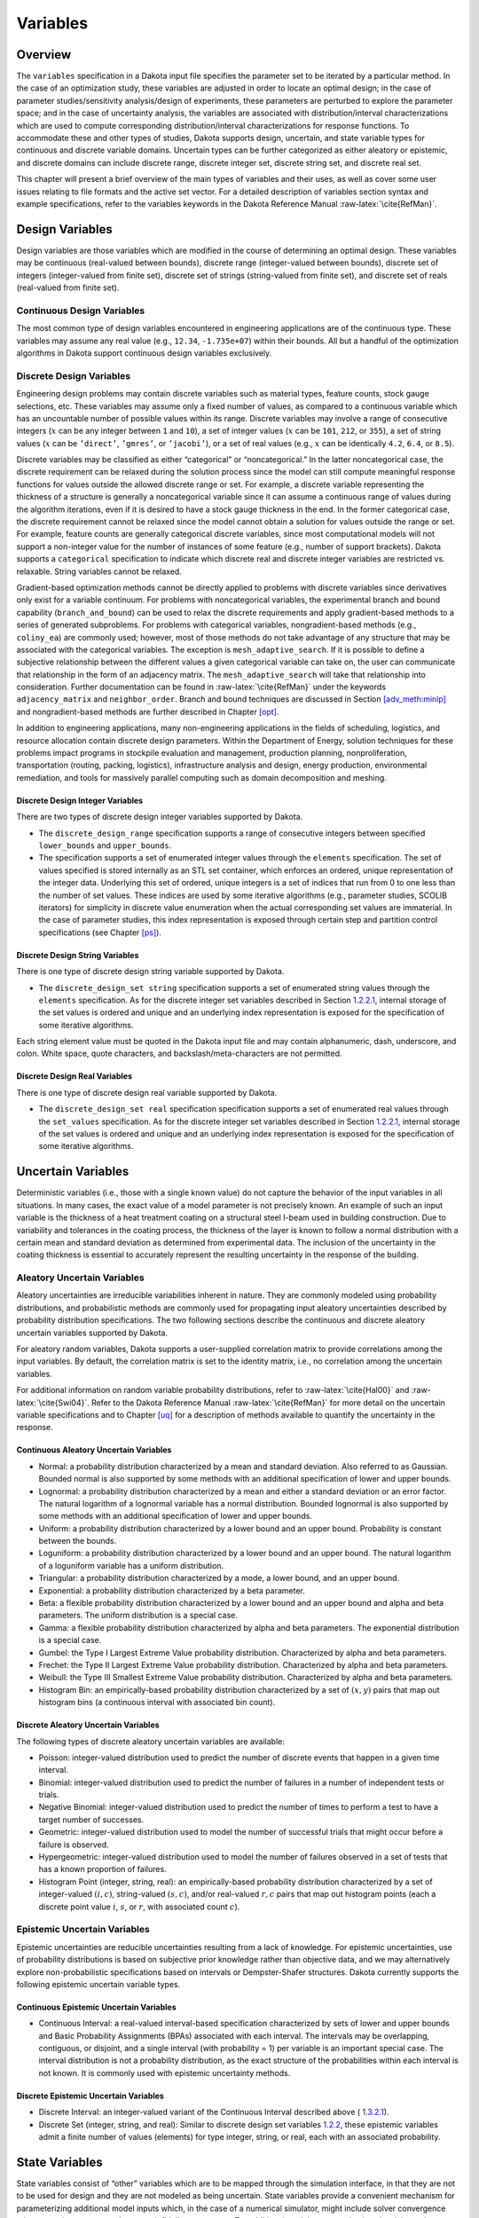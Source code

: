 Variables
=========

.. _`variables:overview`:

Overview
--------

The ``variables`` specification in a Dakota input file specifies the
parameter set to be iterated by a particular method. In the case of an
optimization study, these variables are adjusted in order to locate an
optimal design; in the case of parameter studies/sensitivity
analysis/design of experiments, these parameters are perturbed to
explore the parameter space; and in the case of uncertainty analysis,
the variables are associated with distribution/interval
characterizations which are used to compute corresponding
distribution/interval characterizations for response functions. To
accommodate these and other types of studies, Dakota supports design,
uncertain, and state variable types for continuous and discrete variable
domains. Uncertain types can be further categorized as either aleatory
or epistemic, and discrete domains can include discrete range, discrete
integer set, discrete string set, and discrete real set.

This chapter will present a brief overview of the main types of
variables and their uses, as well as cover some user issues relating to
file formats and the active set vector. For a detailed description of
variables section syntax and example specifications, refer to the
variables keywords in the Dakota Reference
Manual :raw-latex:`\cite{RefMan}`.

.. _`variables:design`:

Design Variables
----------------

Design variables are those variables which are modified in the course of
determining an optimal design. These variables may be continuous
(real-valued between bounds), discrete range (integer-valued between
bounds), discrete set of integers (integer-valued from finite set),
discrete set of strings (string-valued from finite set), and discrete
set of reals (real-valued from finite set).

.. _`variables:design:cdv`:

Continuous Design Variables
~~~~~~~~~~~~~~~~~~~~~~~~~~~

The most common type of design variables encountered in engineering
applications are of the continuous type. These variables may assume any
real value (e.g., ``12.34``, ``-1.735e+07``) within their bounds. All
but a handful of the optimization algorithms in Dakota support
continuous design variables exclusively.

.. _`variables:design:ddv`:

Discrete Design Variables
~~~~~~~~~~~~~~~~~~~~~~~~~

Engineering design problems may contain discrete variables such as
material types, feature counts, stock gauge selections, etc. These
variables may assume only a fixed number of values, as compared to a
continuous variable which has an uncountable number of possible values
within its range. Discrete variables may involve a range of consecutive
integers (:math:`x` can be any integer between ``1`` and ``10``), a set
of integer values (:math:`x` can be ``101``, ``212``, or ``355``), a set
of string values (:math:`x` can be ``’direct’``, ``’gmres’``, or
``’jacobi’``), or a set of real values (e.g., :math:`x` can be
identically ``4.2``, ``6.4``, or ``8.5``).

Discrete variables may be classified as either “categorical” or
“noncategorical.” In the latter noncategorical case, the discrete
requirement can be relaxed during the solution process since the model
can still compute meaningful response functions for values outside the
allowed discrete range or set. For example, a discrete variable
representing the thickness of a structure is generally a noncategorical
variable since it can assume a continuous range of values during the
algorithm iterations, even if it is desired to have a stock gauge
thickness in the end. In the former categorical case, the discrete
requirement cannot be relaxed since the model cannot obtain a solution
for values outside the range or set. For example, feature counts are
generally categorical discrete variables, since most computational
models will not support a non-integer value for the number of instances
of some feature (e.g., number of support brackets). Dakota supports a
``categorical`` specification to indicate which discrete real and
discrete integer variables are restricted vs. relaxable. String
variables cannot be relaxed.

Gradient-based optimization methods cannot be directly applied to
problems with discrete variables since derivatives only exist for a
variable continuum. For problems with noncategorical variables, the
experimental branch and bound capability (``branch_and_bound``) can be
used to relax the discrete requirements and apply gradient-based methods
to a series of generated subproblems. For problems with categorical
variables, nongradient-based methods (e.g., ``coliny_ea``) are commonly
used; however, most of those methods do not take advantage of any
structure that may be associated with the categorical variables. The
exception is ``mesh_adaptive_search``. If it is possible to define a
subjective relationship between the different values a given categorical
variable can take on, the user can communicate that relationship in the
form of an adjacency matrix. The ``mesh_adaptive_search`` will take that
relationship into consideration. Further documentation can be found
in :raw-latex:`\cite{RefMan}` under the keywords ``adjacency_matrix``
and ``neighbor_order``. Branch and bound techniques are discussed in
Section `[adv_meth:minlp] <#adv_meth:minlp>`__ and nongradient-based
methods are further described in Chapter `[opt] <#opt>`__.

In addition to engineering applications, many non-engineering
applications in the fields of scheduling, logistics, and resource
allocation contain discrete design parameters. Within the Department of
Energy, solution techniques for these problems impact programs in
stockpile evaluation and management, production planning,
nonproliferation, transportation (routing, packing, logistics),
infrastructure analysis and design, energy production, environmental
remediation, and tools for massively parallel computing such as domain
decomposition and meshing.

.. _`variables:design:ddiv`:

Discrete Design Integer Variables
^^^^^^^^^^^^^^^^^^^^^^^^^^^^^^^^^

There are two types of discrete design integer variables supported by
Dakota.

-  The ``discrete_design_range`` specification supports a range of
   consecutive integers between specified ``lower_bounds`` and
   ``upper_bounds``.

-  The specification supports a set of enumerated integer values through
   the ``elements`` specification. The set of values specified is stored
   internally as an STL set container, which enforces an ordered, unique
   representation of the integer data. Underlying this set of ordered,
   unique integers is a set of indices that run from 0 to one less than
   the number of set values. These indices are used by some iterative
   algorithms (e.g., parameter studies, SCOLIB iterators) for simplicity
   in discrete value enumeration when the actual corresponding set
   values are immaterial. In the case of parameter studies, this index
   representation is exposed through certain step and partition control
   specifications (see Chapter `[ps] <#ps>`__).

.. _`variables:design:ddsv`:

Discrete Design String Variables
^^^^^^^^^^^^^^^^^^^^^^^^^^^^^^^^

There is one type of discrete design string variable supported by
Dakota.

-  The ``discrete_design_set string`` specification supports a set of
   enumerated string values through the ``elements`` specification. As
   for the discrete integer set variables described in
   Section `1.2.2.1 <#variables:design:ddiv>`__, internal storage of the
   set values is ordered and unique and an underlying index
   representation is exposed for the specification of some iterative
   algorithms.

Each string element value must be quoted in the Dakota input file and
may contain alphanumeric, dash, underscore, and colon. White space,
quote characters, and backslash/meta-characters are not permitted.

.. _`variables:design:ddrv`:

Discrete Design Real Variables
^^^^^^^^^^^^^^^^^^^^^^^^^^^^^^

There is one type of discrete design real variable supported by Dakota.

-  The ``discrete_design_set real`` specification specification supports
   a set of enumerated real values through the ``set_values``
   specification. As for the discrete integer set variables described in
   Section `1.2.2.1 <#variables:design:ddiv>`__, internal storage of the
   set values is ordered and unique and an underlying index
   representation is exposed for the specification of some iterative
   algorithms.

.. _`variables:uncertain`:

Uncertain Variables
-------------------

Deterministic variables (i.e., those with a single known value) do not
capture the behavior of the input variables in all situations. In many
cases, the exact value of a model parameter is not precisely known. An
example of such an input variable is the thickness of a heat treatment
coating on a structural steel I-beam used in building construction. Due
to variability and tolerances in the coating process, the thickness of
the layer is known to follow a normal distribution with a certain mean
and standard deviation as determined from experimental data. The
inclusion of the uncertainty in the coating thickness is essential to
accurately represent the resulting uncertainty in the response of the
building.

.. _`variables:uncertain:auv`:

Aleatory Uncertain Variables
~~~~~~~~~~~~~~~~~~~~~~~~~~~~

Aleatory uncertainties are irreducible variabilities inherent in nature.
They are commonly modeled using probability distributions, and
probabilistic methods are commonly used for propagating input aleatory
uncertainties described by probability distribution specifications. The
two following sections describe the continuous and discrete aleatory
uncertain variables supported by Dakota.

For aleatory random variables, Dakota supports a user-supplied
correlation matrix to provide correlations among the input variables. By
default, the correlation matrix is set to the identity matrix, i.e., no
correlation among the uncertain variables.

For additional information on random variable probability distributions,
refer to :raw-latex:`\cite{Hal00}` and :raw-latex:`\cite{Swi04}`. Refer
to the Dakota Reference Manual :raw-latex:`\cite{RefMan}` for more
detail on the uncertain variable specifications and to
Chapter `[uq] <#uq>`__ for a description of methods available to
quantify the uncertainty in the response.

.. _`variables:uncertain:cauv`:

Continuous Aleatory Uncertain Variables
^^^^^^^^^^^^^^^^^^^^^^^^^^^^^^^^^^^^^^^

-  Normal: a probability distribution characterized by a mean and
   standard deviation. Also referred to as Gaussian. Bounded normal is
   also supported by some methods with an additional specification of
   lower and upper bounds.

-  Lognormal: a probability distribution characterized by a mean and
   either a standard deviation or an error factor. The natural logarithm
   of a lognormal variable has a normal distribution. Bounded lognormal
   is also supported by some methods with an additional specification of
   lower and upper bounds.

-  Uniform: a probability distribution characterized by a lower bound
   and an upper bound. Probability is constant between the bounds.

-  Loguniform: a probability distribution characterized by a lower bound
   and an upper bound. The natural logarithm of a loguniform variable
   has a uniform distribution.

-  Triangular: a probability distribution characterized by a mode, a
   lower bound, and an upper bound.

-  Exponential: a probability distribution characterized by a beta
   parameter.

-  Beta: a flexible probability distribution characterized by a lower
   bound and an upper bound and alpha and beta parameters. The uniform
   distribution is a special case.

-  Gamma: a flexible probability distribution characterized by alpha and
   beta parameters. The exponential distribution is a special case.

-  Gumbel: the Type I Largest Extreme Value probability distribution.
   Characterized by alpha and beta parameters.

-  Frechet: the Type II Largest Extreme Value probability distribution.
   Characterized by alpha and beta parameters.

-  Weibull: the Type III Smallest Extreme Value probability
   distribution. Characterized by alpha and beta parameters.

-  Histogram Bin: an empirically-based probability distribution
   characterized by a set of :math:`(x,y)` pairs that map out histogram
   bins (a continuous interval with associated bin count).

.. _`variables:uncertain:dauv`:

Discrete Aleatory Uncertain Variables
^^^^^^^^^^^^^^^^^^^^^^^^^^^^^^^^^^^^^

The following types of discrete aleatory uncertain variables are
available:

-  Poisson: integer-valued distribution used to predict the number of
   discrete events that happen in a given time interval.

-  Binomial: integer-valued distribution used to predict the number of
   failures in a number of independent tests or trials.

-  Negative Binomial: integer-valued distribution used to predict the
   number of times to perform a test to have a target number of
   successes.

-  Geometric: integer-valued distribution used to model the number of
   successful trials that might occur before a failure is observed.

-  Hypergeometric: integer-valued distribution used to model the number
   of failures observed in a set of tests that has a known proportion of
   failures.

-  Histogram Point (integer, string, real): an empirically-based
   probability distribution characterized by a set of integer-valued
   :math:`(i,c)`, string-valued :math:`(s,c)`, and/or real-valued
   :math:`{r,c}` pairs that map out histogram points (each a discrete
   point value :math:`i`, :math:`s`, or :math:`r`, with associated count
   :math:`c`).

.. _`variables:uncertain:euv`:

Epistemic Uncertain Variables
~~~~~~~~~~~~~~~~~~~~~~~~~~~~~

Epistemic uncertainties are reducible uncertainties resulting from a
lack of knowledge. For epistemic uncertainties, use of probability
distributions is based on subjective prior knowledge rather than
objective data, and we may alternatively explore non-probabilistic
specifications based on intervals or Dempster-Shafer structures. Dakota
currently supports the following epistemic uncertain variable types.

.. _`variables:uncertain:ceuv`:

Continuous Epistemic Uncertain Variables
^^^^^^^^^^^^^^^^^^^^^^^^^^^^^^^^^^^^^^^^

-  Continuous Interval: a real-valued interval-based specification
   characterized by sets of lower and upper bounds and Basic Probability
   Assignments (BPAs) associated with each interval. The intervals may
   be overlapping, contiguous, or disjoint, and a single interval (with
   probability = 1) per variable is an important special case. The
   interval distribution is not a probability distribution, as the exact
   structure of the probabilities within each interval is not known. It
   is commonly used with epistemic uncertainty methods.

.. _`variables:uncertain:deuv`:

Discrete Epistemic Uncertain Variables
^^^^^^^^^^^^^^^^^^^^^^^^^^^^^^^^^^^^^^

-  Discrete Interval: an integer-valued variant of the Continuous
   Interval described above ( `1.3.2.1 <#variables:uncertain:ceuv>`__).

-  Discrete Set (integer, string, and real): Similar to discrete design
   set variables `1.2.2 <#variables:design:ddv>`__, these epistemic
   variables admit a finite number of values (elements) for type
   integer, string, or real, each with an associated probability.

.. _`variables:state`:

State Variables
---------------

State variables consist of “other” variables which are to be mapped
through the simulation interface, in that they are not to be used for
design and they are not modeled as being uncertain. State variables
provide a convenient mechanism for parameterizing additional model
inputs which, in the case of a numerical simulator, might include solver
convergence tolerances, time step controls, or mesh fidelity parameters.
For additional model parameterizations involving strings (e.g.,
“mesh1.exo”), refer to the analysis components specification described
in Section `1.6.1 <#variables:parameters:standard>`__ and in the
Interface Commands chapter of the Dakota Reference
Manual :raw-latex:`\cite{RefMan}`. Similar to the design variables
discussed in Section `1.2 <#variables:design>`__, state variables can be
specified with a continuous range (real-valued between bounds), a
discrete range (integer-valued between bounds), a discrete
integer-valued set, a discrete string-valued set, or a discrete
real-valued set.

State variables, as with other types of variables, are viewed
differently depending on the method in use. Since these variables are
neither design nor uncertain variables, algorithms for optimization,
least squares, and uncertainty quantification do not iterate on these
variables; i.e., they are not active and are hidden from the algorithm.
However, Dakota still maps these variables through the user’s interface
where they affect the computational model in use. This allows
optimization, least squares, and uncertainty quantification studies to
be executed under different simulation conditions (which will result, in
general, in different results). Parameter studies and design of
experiments methods, on the other hand, are general-purpose iterative
techniques which do not draw a distinction between variable types. They
include state variables in the set of variables to be iterated, which
allows these studies to explore the effect of state variable values on
the response data of interest.

In the future, state variables might be used in direct coordination with
an optimization, least squares, or uncertainty quantification algorithm.
For example, state variables could be used to enact model adaptivity
through the use of a coarse mesh or loose solver tolerances in the
initial stages of an optimization with continuous model refinement as
the algorithm nears the optimal solution.

.. _`variables:mixed`:

Management of Mixed Variables by Iterator
-----------------------------------------

.. _`variables:mixedview`:

View
~~~~

As alluded to in the previous section, the iterative method selected for
use in Dakota partially determines what subset, or view, of the
variables data is active in the iteration.
(Section `1.5.3 <#variables:precedence>`__ contains a discussion of how
user overrides, response function type, and method are used to determine
active variable view.) The general case of having a mixture of various
different types of variables is supported within all of the Dakota
methods even though certain methods will only modify certain types of
variables (e.g., optimizers and least squares methods only modify design
variables, and uncertainty quantification methods typically only utilize
uncertain variables). This implies that variables which are not under
the direct control of a particular iterator will be mapped through the
interface in an unmodified state. This allows for a variety of
parameterizations within the model in addition to those which are being
used by a particular iterator, which can provide the convenience of
consolidating the control over various modeling parameters in a single
file (the Dakota input file). An important related point is that the
variable set that is active with a particular iterator is the same
variable set for which derivatives are typically computed (see
Section `[responses:active] <#responses:active>`__).

There are certain situations where the user may want to explicitly
control the subset of variables that is considered active for a certain
Dakota method. This is done by specifying the keyword ``active`` in the
variables specification block, followed by one of the following:
``all``, ``design``, ``uncertain``, ``aleatory``, ``epistemic``, or
``state``. Specifying one of these subsets of variables will allow the
Dakota method to operate on the specified variable types and override
the defaults. For example, the default behavior for a nondeterministic
sampling method is to sample the uncertain variables. However, if the
user specified ``active`` ``all`` in the variables specification block,
the sampling would be performed over all variables (e.g. design and
state variables as well as uncertain variables). This may be desired in
situations such as surrogate based optimization under uncertainty, where
a surrogate may be built over both design and uncertain variables.
Another situation where one may want the fine-grained control available
by specifying one of these variable types is when one has state
variables but only wants to sample over the design variables when
constructing a surrogate model. Finally, more sophisticated uncertainty
studies may involve various combinations of epistemic vs. aleatory
variables being active in nested models.

.. _`variables:domain`:

Domain
~~~~~~

Another control that the user can specify in the variables specification
block controls the domain type. We have two domains currently: mixed and
relaxed. Both domain types can have design, uncertain, and state
variables. The domain specifies how the discrete variables are treated.
If the user specifies ``mixed`` in the variable specification block, the
continuous and discrete variables are treated separately. If the user
specifies ``relaxed`` in the variable specification block, the discrete
variables are relaxed and treated as continuous variables. This may be
useful in optimization problems involving both continuous and discrete
variables when a user would like to use an optimization method that is
designed for continuous variable optimization. All Dakota methods have a
default value of mixed for the domain type except for the
branch-and-bound method which has a default domain type of relaxed. Note
that the branch-and-bound method is experimental and still under
development at this time.

.. _`variables:precedence`:

Precedence
~~~~~~~~~~

If the user does not specify any explicit override of the active view of
the variables, Dakota then considers the response function
specification. If the user specifies objective functions or calibration
terms in the response specification block, the active variables will be
the design variables. If the user specifies the more generic response
type, ``response_functions``, general response functions do not have a
specific interpretation the way ``objective_functions`` or
``calibration_terms`` do. In the case of generic response functions,
Dakota then tries to infer the active view from the method. If the
method is a parameter study, or any of the methods available under dace,
psuade, or fsu methods, the active view is set to all variables. For
uncertainty quantification methods, if the method is sampling, then the
view is set to aleatory if only aleatory variables are present,
epistemic if only epistemic variables are present, or uncertain
(covering both aleatory and epistemic) if both are present. If the
uncertainty method involves interval estimation or evidence
calculations, the view is set to epistemic. For other uncertainty
quantification methods not mentioned in the previous sentences (e.g.,
reliability methods or stochastic expansion methods), the view is set to
aleatory. Finally, for verification studies using the Richardson
extrapolation method, the active view is set to state. Note that in
surrogate-based optimization, where the surrogate is built on points
defined by the method defined by the ``dace_method_pointer``, the
sampling used to generate the points is performed only over the design
variables as a default unless otherwise specified (e.g. state variables
will not be sampled for surrogate construction).

With respect to domain type, if the user does not specify an explicit
override of ``mixed`` or ``relaxed``, Dakota infers the domain type from
the method. As mentioned above, all methods currently use a mixed domain
as a default, except the branch-and-bound method which is under
development.

.. _`variables:parameters`:

Dakota Parameters File Data Format
----------------------------------

Simulation interfaces which employ system calls and forks to create
separate simulation processes must communicate with the simulation code
through the file system. This is accomplished through the reading and
writing of parameters and results files. Dakota uses a particular format
for this data input/output. Depending on the user’s interface
specification, Dakota will write the parameters file in either standard
or APREPRO format (future XML formats are planned). The former option
uses a simple “``value tag``” format, whereas the latter option uses a
“``{ tag = value }``” format for compatibility with the APREPRO
utility :raw-latex:`\cite{Sja92}` (as well as DPrePro, BPREPRO, and
JPrePost variants).

.. _`variables:parameters:standard`:

Parameters file format (standard)
~~~~~~~~~~~~~~~~~~~~~~~~~~~~~~~~~

Prior to invoking a simulation, Dakota creates a parameters file which
contains the current parameter values and a set of function requests.
The standard format for this parameters file is shown in
Figure `[variables:figure01] <#variables:figure01>`__.

.. container:: bigbox

   | ``<int>``\ :raw-latex:`\ `\ ``variables``
   | ``<double>``\ :raw-latex:`\ `\ ``<label_cdv``\ :math:`\sb{i}`\ ``>``\ :raw-latex:`\ `\ ``(i``\ :raw-latex:`\ `\ ``=``\ :raw-latex:`\ `\ ``1``\ :raw-latex:`\ `\ ``to``\ :raw-latex:`\ `\ ``n``\ :math:`\sb{cdv}`\ ``)``
   | ``<int>``\ :raw-latex:`\ `\ ``<label_ddiv``\ :math:`\sb{i}`\ ``>``\ :raw-latex:`\ `\ ``(i``\ :raw-latex:`\ `\ ``=``\ :raw-latex:`\ `\ ``1``\ :raw-latex:`\ `\ ``to``\ :raw-latex:`\ `\ ``n``\ :math:`\sb{ddiv}`\ ``)``
   | ``<string>``\ :raw-latex:`\ `\ ``<label_ddsv``\ :math:`\sb{i}`\ ``>``\ :raw-latex:`\ `\ ``(i``\ :raw-latex:`\ `\ ``=``\ :raw-latex:`\ `\ ``1``\ :raw-latex:`\ `\ ``to``\ :raw-latex:`\ `\ ``n``\ :math:`\sb{ddsv}`\ ``)``
   | ``<double>``\ :raw-latex:`\ `\ ``<label_ddrv``\ :math:`\sb{i}`\ ``>``\ :raw-latex:`\ `\ ``(i``\ :raw-latex:`\ `\ ``=``\ :raw-latex:`\ `\ ``1``\ :raw-latex:`\ `\ ``to``\ :raw-latex:`\ `\ ``n``\ :math:`\sb{ddrv}`\ ``)``
   | ``<double>``\ :raw-latex:`\ `\ ``<label_cauv``\ :math:`\sb{i}`\ ``>``\ :raw-latex:`\ `\ ``(i``\ :raw-latex:`\ `\ ``=``\ :raw-latex:`\ `\ ``1``\ :raw-latex:`\ `\ ``to``\ :raw-latex:`\ `\ ``n``\ :math:`\sb{cauv}`\ ``)``
   | ``<int>``\ :raw-latex:`\ `\ ``<label_dauiv``\ :math:`\sb{i}`\ ``>``\ :raw-latex:`\ `\ ``(i``\ :raw-latex:`\ `\ ``=``\ :raw-latex:`\ `\ ``1``\ :raw-latex:`\ `\ ``to``\ :raw-latex:`\ `\ ``n``\ :math:`\sb{dauiv}`\ ``)``
   | ``<string>``\ :raw-latex:`\ `\ ``<label_dausv``\ :math:`\sb{i}`\ ``>``\ :raw-latex:`\ `\ ``(i``\ :raw-latex:`\ `\ ``=``\ :raw-latex:`\ `\ ``1``\ :raw-latex:`\ `\ ``to``\ :raw-latex:`\ `\ ``n``\ :math:`\sb{dausv}`\ ``)``
   | ``<double>``\ :raw-latex:`\ `\ ``<label_daurv``\ :math:`\sb{i}`\ ``>``\ :raw-latex:`\ `\ ``(i``\ :raw-latex:`\ `\ ``=``\ :raw-latex:`\ `\ ``1``\ :raw-latex:`\ `\ ``to``\ :raw-latex:`\ `\ ``n``\ :math:`\sb{daurv}`\ ``)``
   | ``<double>``\ :raw-latex:`\ `\ ``<label_ceuv``\ :math:`\sb{i}`\ ``>``\ :raw-latex:`\ `\ ``(i``\ :raw-latex:`\ `\ ``=``\ :raw-latex:`\ `\ ``1``\ :raw-latex:`\ `\ ``to``\ :raw-latex:`\ `\ ``n``\ :math:`\sb{ceuv}`\ ``)``
   | ``<int>``\ :raw-latex:`\ `\ ``<label_deuiv``\ :math:`\sb{i}`\ ``>``\ :raw-latex:`\ `\ ``(i``\ :raw-latex:`\ `\ ``=``\ :raw-latex:`\ `\ ``1``\ :raw-latex:`\ `\ ``to``\ :raw-latex:`\ `\ ``n``\ :math:`\sb{deuiv}`\ ``)``
   | ``<string>``\ :raw-latex:`\ `\ ``<label_deusv``\ :math:`\sb{i}`\ ``>``\ :raw-latex:`\ `\ ``(i``\ :raw-latex:`\ `\ ``=``\ :raw-latex:`\ `\ ``1``\ :raw-latex:`\ `\ ``to``\ :raw-latex:`\ `\ ``n``\ :math:`\sb{deusv}`\ ``)``
   | ``<double>``\ :raw-latex:`\ `\ ``<label_deurv``\ :math:`\sb{i}`\ ``>``\ :raw-latex:`\ `\ ``(i``\ :raw-latex:`\ `\ ``=``\ :raw-latex:`\ `\ ``1``\ :raw-latex:`\ `\ ``to``\ :raw-latex:`\ `\ ``n``\ :math:`\sb{deurv}`\ ``)``
   | ``<double>``\ :raw-latex:`\ `\ ``<label_csv``\ :math:`\sb{i}`\ ``>``\ :raw-latex:`\ `\ ``(i``\ :raw-latex:`\ `\ ``=``\ :raw-latex:`\ `\ ``1``\ :raw-latex:`\ `\ ``to``\ :raw-latex:`\ `\ ``n``\ :math:`\sb{csv}`\ ``)``
   | ``<int>``\ :raw-latex:`\ `\ ``<label_dsiv``\ :math:`\sb{i}`\ ``>``\ :raw-latex:`\ `\ ``(i``\ :raw-latex:`\ `\ ``=``\ :raw-latex:`\ `\ ``1``\ :raw-latex:`\ `\ ``to``\ :raw-latex:`\ `\ ``n``\ :math:`\sb{dsiv}`\ ``)``
   | ``<string>``\ :raw-latex:`\ `\ ``<label_dssv``\ :math:`\sb{i}`\ ``>``\ :raw-latex:`\ `\ ``(i``\ :raw-latex:`\ `\ ``=``\ :raw-latex:`\ `\ ``1``\ :raw-latex:`\ `\ ``to``\ :raw-latex:`\ `\ ``n``\ :math:`\sb{dssv}`\ ``)``
   | ``<double>``\ :raw-latex:`\ `\ ``<label_dsrv``\ :math:`\sb{i}`\ ``>``\ :raw-latex:`\ `\ ``(i``\ :raw-latex:`\ `\ ``=``\ :raw-latex:`\ `\ ``1``\ :raw-latex:`\ `\ ``to``\ :raw-latex:`\ `\ ``n``\ :math:`\sb{dsrv}`\ ``)``
   | ``<int>``\ :raw-latex:`\ `\ ``functions``
   | ``<int>``\ :raw-latex:`\ `\ ``ASV_i:label_response``\ :math:`\sb{i}`\ :raw-latex:`\ `\ ``(i``\ :raw-latex:`\ `\ ``=``\ :raw-latex:`\ `\ ``1``\ :raw-latex:`\ `\ ``to``\ :raw-latex:`\ `\ ``m)``
   | ``<int>``\ :raw-latex:`\ `\ ``derivative_variables``
   | ``<int>``\ :raw-latex:`\ `\ ``DVV_i:label_cdv``\ :math:`\sb{i}`\ :raw-latex:`\ `\ ``(i``\ :raw-latex:`\ `\ ``=``\ :raw-latex:`\ `\ ``1``\ :raw-latex:`\ `\ ``to``\ :raw-latex:`\ `\ ``p)``
   | ``<int>``\ :raw-latex:`\ `\ ``analysis_components``
   | ``<string>``\ :raw-latex:`\ `\ ``AC_i:analysis_driver_name``\ :math:`\sb{i}`\ :raw-latex:`\ `\ ``(i``\ :raw-latex:`\ `\ ``=``\ :raw-latex:`\ `\ ``1``\ :raw-latex:`\ `\ ``to``\ :raw-latex:`\ `\ ``q)``
   | ``<string>``\ :raw-latex:`\ `\ ``eval_id``

Integer values are denoted by “``<int>``”, “``<double>``” denotes a
double precision value, and “``<string>``” denotes a string value. Each
of the colored blocks (black for variables, blue for active set vector,
red for derivative variables vector, and green for analysis components)
denotes an array which begins with an array length and a descriptive
tag. These array lengths are useful for dynamic memory allocation within
a simulator or filter program.

The first array for variables begins with the total number of variables
(``n``) with its identifier string “``variables``.” The next ``n`` lines
specify the current values and descriptors of all of the variables
within the parameter set *in the following order*: continuous design,
discrete integer design (integer range, integer set), discrete string
design (string set), discrete real design (real set), continuous
aleatory uncertain (normal, lognormal, uniform, loguniform, triangular,
exponential, beta, gamma, gumbel, frechet, weibull, histogram bin),
discrete integer aleatory uncertain (poisson, binomial, negative
binomial, geometric, hypergeometric, histogram point integer), discrete
string aleatory uncertain (histogram point string), discrete real
aleatory uncertain (histogram point real), continuous epistemic
uncertain (real interval), discrete integer epistemic uncertain
(interval, then set), discrete string epistemic uncertain (set),
discrete real epistemic uncertain (set), continuous state, discrete
integer state (integer range, integer set), discrete string state, and
discrete real state (real set) variables. This ordering is consistent
with the lists in Sections `1.2.2.1 <#variables:design:ddiv>`__,
`1.3.1.1 <#variables:uncertain:cauv>`__
and `1.3.1.2 <#variables:uncertain:dauv>`__ and the specification order
in dakota.input.summary. The lengths of these vectors add to a total of
:math:`n` (that is,
:math:`n = n_{cdv} + n_{ddiv} + n_{ddsv} + n_{ddrv} + n_{cauv}
+ n_{dauiv} + n_{dausv} + n_{daurv} + n_{ceuv} + n_{deuiv} + n_{deusv}
+ n_{deurv} + n_{csv} + n_{dsiv} + n_{dssv} + n_{dsrv}`). If any of the
variable types are not present in the problem, then its block is omitted
entirely from the parameters file. The tags are the variable descriptors
specified in the user’s Dakota input file, or if no descriptors have
been specified, default descriptors are used.

The second array for the active set vector (ASV) begins with the total
number of functions (``m``) and its identifier string “``functions``.”
The next ``m`` lines specify the request vector for each of the ``m``
functions in the response data set followed by the tags
“``ASV_i:label_response``”, where the label is either a user-provided
response descriptor or a default-generated one. These integer codes
indicate what data is required on the current function evaluation and
are described further in Section `1.7 <#variables:asv>`__.

The third array for the derivative variables vector (DVV) begins with
the number of derivative variables (``p``) and its identifier string
“``derivative_variables``.” The next ``p`` lines specify integer
variable identifiers followed by the tags “``DVV_i:label_cdv``”. These
integer identifiers are used to identify the subset of variables that
are active for the calculation of derivatives (gradient vectors and
Hessian matrices), and correspond to the list of variables in the first
array (e.g., an identifier of 2 indicates that the second variable in
the list is active for derivatives). The labels are again taken from
user-provided or default variable descriptors.

The final array for the analysis components (AC) begins with the number
of analysis components (``q``) and its identifier string
“``analysis_components``.” The next ``q`` lines provide additional
strings for use in specializing a simulation interface followed by the
tags “``AC_i:analysis_driver_name``”, where ``analysis_driver_name``
indicates the driver associated with this component. These strings are
specified in a user’s input file for a set of ``analysis_drivers`` using
the ``analysis_components`` specification. The subset of the analysis
components used for a particular analysis driver is the set passed in a
particular parameters file.

The final entry ``eval_id`` in the parameters file is the evaluation ID,
by default an integer indicating interface evaluation ID number. When
hierarchical tagging is enabled as described
in `[interfaces:file:tagging1] <#interfaces:file:tagging1>`__, the
identifier will be a colon-separated string, e.g., 4:9:2. Several
standard-format parameters file examples are shown in
Section `[interfaces:mappings] <#interfaces:mappings>`__.

.. _`variables:parameters:aprepro`:

Parameters file format (APREPRO)
~~~~~~~~~~~~~~~~~~~~~~~~~~~~~~~~

For the APREPRO format option, the same data is present and the same
ordering is used as in the standard format. The only difference is that
values are associated with their tags within “``{ tag = value }``”
constructs as shown in
Figure `[variables:figure02] <#variables:figure02>`__. An APREPRO-format
parameters file example is shown in
Section `[interfaces:mappings] <#interfaces:mappings>`__.

The use of the APREPRO format option allows direct usage of these
parameters files by the APREPRO utility, which is a file pre-processor
that can significantly simplify model parameterization. Similar
pre-processors include DPrePro, BPREPRO, and JPrePost. *[Note: APREPRO
is a Sandia-developed pre-processor that is not currently distributed
with Dakota. DPrePro is a Perl script distributed with Dakota that
performs many of the same functions as APREPRO, and is optimized for use
with Dakota parameters files in either format. BPREPRO and JPrePost are
additional Perl and JAVA tools, respectively, in use at other sites.]*
When a parameters file in APREPRO format is included within a template
file (using an include directive), the APREPRO utility recognizes these
constructs as variable definitions which can then be used to populate
targets throughout the template file :raw-latex:`\cite{Sja92}`. DPrePro,
conversely, does not require the use of includes since it processes the
Dakota parameters file and template simulation file separately to create
a simulation input file populated with the variables data.

.. container:: bigbox

   | ``{``\ :raw-latex:`\ `\ ``DAKOTA_VARS``\ :raw-latex:`\ `\ ``=``\ :raw-latex:`\ `\ ``<int>``\ :raw-latex:`\ `\ ``}``
   | ``{``\ :raw-latex:`\ `\ ``<label_cdv``\ :math:`\sb{i}`\ ``>``\ :raw-latex:`\ `\ ``=``\ :raw-latex:`\ `\ ``<double>``\ :raw-latex:`\ `\ ``}``\ :raw-latex:`\ `\ ``(i``\ :raw-latex:`\ `\ ``=``\ :raw-latex:`\ `\ ``1``\ :raw-latex:`\ `\ ``to``\ :raw-latex:`\ `\ ``n``\ :math:`\sb{cdv}`\ ``)``
   | ``{``\ :raw-latex:`\ `\ ``<label_ddiv``\ :math:`\sb{i}`\ ``>``\ :raw-latex:`\ `\ ``=``\ :raw-latex:`\ `\ ``<int>``\ :raw-latex:`\ `\ ``}``\ :raw-latex:`\ `\ ``(i``\ :raw-latex:`\ `\ ``=``\ :raw-latex:`\ `\ ``1``\ :raw-latex:`\ `\ ``to``\ :raw-latex:`\ `\ ``n``\ :math:`\sb{ddiv}`\ ``)``
   | ``{``\ :raw-latex:`\ `\ ``<label_ddsv``\ :math:`\sb{i}`\ ``>``\ :raw-latex:`\ `\ ``=``\ :raw-latex:`\ `\ ``<string>``\ :raw-latex:`\ `\ ``}``\ :raw-latex:`\ `\ ``(i``\ :raw-latex:`\ `\ ``=``\ :raw-latex:`\ `\ ``1``\ :raw-latex:`\ `\ ``to``\ :raw-latex:`\ `\ ``n``\ :math:`\sb{ddsv}`\ ``)``
   | ``{``\ :raw-latex:`\ `\ ``<label_ddrv``\ :math:`\sb{i}`\ ``>``\ :raw-latex:`\ `\ ``=``\ :raw-latex:`\ `\ ``<double>``\ :raw-latex:`\ `\ ``}``\ :raw-latex:`\ `\ ``(i``\ :raw-latex:`\ `\ ``=``\ :raw-latex:`\ `\ ``1``\ :raw-latex:`\ `\ ``to``\ :raw-latex:`\ `\ ``n``\ :math:`\sb{ddrv}`\ ``)``
   | ``{``\ :raw-latex:`\ `\ ``<label_cauv``\ :math:`\sb{i}`\ ``>``\ :raw-latex:`\ `\ ``=``\ :raw-latex:`\ `\ ``<double>``\ :raw-latex:`\ `\ ``}``\ :raw-latex:`\ `\ ``(i``\ :raw-latex:`\ `\ ``=``\ :raw-latex:`\ `\ ``1``\ :raw-latex:`\ `\ ``to``\ :raw-latex:`\ `\ ``n``\ :math:`\sb{cauv}`\ ``)``
   | ``{``\ :raw-latex:`\ `\ ``<label_dauiv``\ :math:`\sb{i}`\ ``>``\ :raw-latex:`\ `\ ``=``\ :raw-latex:`\ `\ ``<int>``\ :raw-latex:`\ `\ ``}``\ :raw-latex:`\ `\ ``(i``\ :raw-latex:`\ `\ ``=``\ :raw-latex:`\ `\ ``1``\ :raw-latex:`\ `\ ``to``\ :raw-latex:`\ `\ ``n``\ :math:`\sb{dauiv}`\ ``)``
   | ``{``\ :raw-latex:`\ `\ ``<label_dausv``\ :math:`\sb{i}`\ ``>``\ :raw-latex:`\ `\ ``=``\ :raw-latex:`\ `\ ``<string>``\ :raw-latex:`\ `\ ``}``\ :raw-latex:`\ `\ ``(i``\ :raw-latex:`\ `\ ``=``\ :raw-latex:`\ `\ ``1``\ :raw-latex:`\ `\ ``to``\ :raw-latex:`\ `\ ``n``\ :math:`\sb{dausv}`\ ``)``
   | ``{``\ :raw-latex:`\ `\ ``<label_daurv``\ :math:`\sb{i}`\ ``>``\ :raw-latex:`\ `\ ``=``\ :raw-latex:`\ `\ ``<double>``\ :raw-latex:`\ `\ ``}``\ :raw-latex:`\ `\ ``(i``\ :raw-latex:`\ `\ ``=``\ :raw-latex:`\ `\ ``1``\ :raw-latex:`\ `\ ``to``\ :raw-latex:`\ `\ ``n``\ :math:`\sb{daurv}`\ ``)``
   | ``{``\ :raw-latex:`\ `\ ``<label_ceuv``\ :math:`\sb{i}`\ ``>``\ :raw-latex:`\ `\ ``=``\ :raw-latex:`\ `\ ``<double>``\ :raw-latex:`\ `\ ``}``\ :raw-latex:`\ `\ ``(i``\ :raw-latex:`\ `\ ``=``\ :raw-latex:`\ `\ ``1``\ :raw-latex:`\ `\ ``to``\ :raw-latex:`\ `\ ``n``\ :math:`\sb{ceuv}`\ ``)``
   | ``{``\ :raw-latex:`\ `\ ``<label_deuiv``\ :math:`\sb{i}`\ ``>``\ :raw-latex:`\ `\ ``=``\ :raw-latex:`\ `\ ``<int>``\ :raw-latex:`\ `\ ``}``\ :raw-latex:`\ `\ ``(i``\ :raw-latex:`\ `\ ``=``\ :raw-latex:`\ `\ ``1``\ :raw-latex:`\ `\ ``to``\ :raw-latex:`\ `\ ``n``\ :math:`\sb{deuiv}`\ ``)``
   | ``{``\ :raw-latex:`\ `\ ``<label_deusv``\ :math:`\sb{i}`\ ``>``\ :raw-latex:`\ `\ ``=``\ :raw-latex:`\ `\ ``<string>``\ :raw-latex:`\ `\ ``}``\ :raw-latex:`\ `\ ``(i``\ :raw-latex:`\ `\ ``=``\ :raw-latex:`\ `\ ``1``\ :raw-latex:`\ `\ ``to``\ :raw-latex:`\ `\ ``n``\ :math:`\sb{deusv}`\ ``)``
   | ``{``\ :raw-latex:`\ `\ ``<label_deurv``\ :math:`\sb{i}`\ ``>``\ :raw-latex:`\ `\ ``=``\ :raw-latex:`\ `\ ``<double>``\ :raw-latex:`\ `\ ``}``\ :raw-latex:`\ `\ ``(i``\ :raw-latex:`\ `\ ``=``\ :raw-latex:`\ `\ ``1``\ :raw-latex:`\ `\ ``to``\ :raw-latex:`\ `\ ``n``\ :math:`\sb{deurv}`\ ``)``
   | ``{``\ :raw-latex:`\ `\ ``<label_csv``\ :math:`\sb{i}`\ ``>``\ :raw-latex:`\ `\ ``=``\ :raw-latex:`\ `\ ``<double>``\ :raw-latex:`\ `\ ``}``\ :raw-latex:`\ `\ ``(i``\ :raw-latex:`\ `\ ``=``\ :raw-latex:`\ `\ ``1``\ :raw-latex:`\ `\ ``to``\ :raw-latex:`\ `\ ``n``\ :math:`\sb{csv}`\ ``)``
   | ``{``\ :raw-latex:`\ `\ ``<label_dsiv``\ :math:`\sb{i}`\ ``>``\ :raw-latex:`\ `\ ``=``\ :raw-latex:`\ `\ ``<int>``\ :raw-latex:`\ `\ ``}``\ :raw-latex:`\ `\ ``(i``\ :raw-latex:`\ `\ ``=``\ :raw-latex:`\ `\ ``1``\ :raw-latex:`\ `\ ``to``\ :raw-latex:`\ `\ ``n``\ :math:`\sb{dsiv}`\ ``)``
   | ``{``\ :raw-latex:`\ `\ ``<label_dssv``\ :math:`\sb{i}`\ ``>``\ :raw-latex:`\ `\ ``=``\ :raw-latex:`\ `\ ``<string>``\ :raw-latex:`\ `\ ``}``\ :raw-latex:`\ `\ ``(i``\ :raw-latex:`\ `\ ``=``\ :raw-latex:`\ `\ ``1``\ :raw-latex:`\ `\ ``to``\ :raw-latex:`\ `\ ``n``\ :math:`\sb{dssv}`\ ``)``
   | ``{``\ :raw-latex:`\ `\ ``<label_dsrv``\ :math:`\sb{i}`\ ``>``\ :raw-latex:`\ `\ ``=``\ :raw-latex:`\ `\ ``<double>``\ :raw-latex:`\ `\ ``}``\ :raw-latex:`\ `\ ``(i``\ :raw-latex:`\ `\ ``=``\ :raw-latex:`\ `\ ``1``\ :raw-latex:`\ `\ ``to``\ :raw-latex:`\ `\ ``n``\ :math:`\sb{dsrv}`\ ``)``
   | ``{``\ :raw-latex:`\ `\ ``DAKOTA_FNS``\ :raw-latex:`\ `\ ``=``\ :raw-latex:`\ `\ ``<int>``\ :raw-latex:`\ `\ ``}``
   | ``{``\ :raw-latex:`\ `\ ``ASV_i:label_response``\ :math:`\sb{i}`\ :raw-latex:`\ `\ ``=``\ :raw-latex:`\ `\ ``<int>``\ :raw-latex:`\ `\ ``}``\ :raw-latex:`\ `\ ``(i``\ :raw-latex:`\ `\ ``=``\ :raw-latex:`\ `\ ``1``\ :raw-latex:`\ `\ ``to``\ :raw-latex:`\ `\ ``m)``
   | ``{``\ :raw-latex:`\ `\ ``DAKOTA_DER_VARS``\ :raw-latex:`\ `\ ``=``\ :raw-latex:`\ `\ ``<int>``\ :raw-latex:`\ `\ ``}``
   | ``{``\ :raw-latex:`\ `\ ``DVV_i:label_cdv``\ :math:`\sb{i}`\ :raw-latex:`\ `\ ``=``\ :raw-latex:`\ `\ ``<int>``\ :raw-latex:`\ `\ ``}``\ :raw-latex:`\ `\ ``(i``\ :raw-latex:`\ `\ ``=``\ :raw-latex:`\ `\ ``1``\ :raw-latex:`\ `\ ``to``\ :raw-latex:`\ `\ ``p)``
   | ``{``\ :raw-latex:`\ `\ ``DAKOTA_AN_COMPS``\ :raw-latex:`\ `\ ``=``\ :raw-latex:`\ `\ ``<int>``\ :raw-latex:`\ `\ ``}``
   | ``{``\ :raw-latex:`\ `\ ``AC_i:analysis_driver_name``\ :math:`\sb{i}`\ :raw-latex:`\ `\ ``=``\ :raw-latex:`\ `\ ``<string>``\ :raw-latex:`\ `\ ``}``\ :raw-latex:`\ `\ ``(i``\ :raw-latex:`\ `\ ``=``\ :raw-latex:`\ `\ ``1``\ :raw-latex:`\ `\ ``to``\ :raw-latex:`\ `\ ``q)``
   | ``{``\ :raw-latex:`\ `\ ``DAKOTA_EVAL_ID``\ :raw-latex:`\ `\ ``=``\ :raw-latex:`\ `\ ``<string>``\ :raw-latex:`\ `\ ``}``

.. _`variables:asv`:

The Active Set Vector
---------------------

The active set vector contains a set of integer codes, one per response
function, which describe the data needed on a particular execution of an
interface. Integer values of 0 through 7 denote a 3-bit binary
representation of all possible combinations of value, gradient, and
Hessian requests for a particular function, with the most significant
bit denoting the Hessian, the middle bit denoting the gradient, and the
least significant bit denoting the value. The specific translations are
shown in Table `1.1 <#variables:table01>`__.

.. container::
   :name: variables:table01

   .. table:: Active set vector integer codes.

      +--------------+-----------------------+----------------------------------------+
      | Integer Code | Binary representation | Meaning                                |
      +==============+=======================+========================================+
      | 7            | 111                   | Get Hessian, gradient, and value       |
      +--------------+-----------------------+----------------------------------------+
      | 6            | 110                   | Get Hessian and gradient               |
      +--------------+-----------------------+----------------------------------------+
      | 5            | 101                   | Get Hessian and value                  |
      +--------------+-----------------------+----------------------------------------+
      | 4            | 100                   | Get Hessian                            |
      +--------------+-----------------------+----------------------------------------+
      | 3            | 011                   | Get gradient and value                 |
      +--------------+-----------------------+----------------------------------------+
      | 2            | 010                   | Get gradient                           |
      +--------------+-----------------------+----------------------------------------+
      | 1            | 001                   | Get value                              |
      +--------------+-----------------------+----------------------------------------+
      | 0            | 000                   | No data required, function is inactive |
      +--------------+-----------------------+----------------------------------------+

The active set vector in Dakota gets its name from managing the active
set, i.e., the set of functions that are active on a particular function
evaluation. However, it also manages the type of data that is needed for
functions that are active, and in that sense, has an extended meaning
beyond that typically used in the optimization literature.

.. _`variables:asv:control`:

Active set vector control
~~~~~~~~~~~~~~~~~~~~~~~~~

Active set vector control may be turned off to allow the user to
simplify the supplied interface by removing the need to check the
content of the active set vector on each evaluation. The Interface
Commands chapter in the Dakota Reference
Manual :raw-latex:`\cite{RefMan}` provides additional information on
this option ( ). Of course, this option trades some efficiency for
simplicity and is most appropriate for those cases in which only a
relatively small penalty occurs when computing and returning more data
than may be needed on a particular function evaluation.
